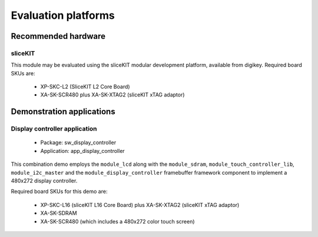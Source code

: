 
Evaluation platforms
====================

.. _sec_hardware_platforms:

Recommended hardware
--------------------

sliceKIT
++++++++

This module may be evaluated using the sliceKIT modular development platform, available from digikey. Required board SKUs are:

   * XP-SKC-L2 (SliceKIT L2 Core Board) 
   * XA-SK-SCR480 plus XA-SK-XTAG2 (sliceKIT xTAG adaptor) 

Demonstration applications
--------------------------

Display controller application
++++++++++++++++++++++++++++++

   * Package: sw_display_controller
   * Application: app_display_controller

This combination demo employs the ``module_lcd`` along with the ``module_sdram``, ``module_touch_controller_lib``, ``module_i2c_master`` and the ``module_display_controller`` framebuffer framework component to implement a 480x272 display controller.

Required board SKUs for this demo are:

   * XP-SKC-L16 (sliceKIT L16 Core Board) plus XA-SK-XTAG2 (sliceKIT xTAG adaptor) 
   * XA-SK-SDRAM
   * XA-SK-SCR480 (which includes a 480x272 color touch screen)  

